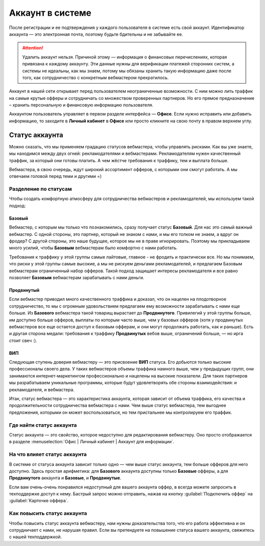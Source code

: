 #######################
Аккаунт в системе
#######################

После регистрации и ее подтверждения у каждого пользователя в системе есть свой аккаунт. Идентификатор аккаунта — это электронная почта, поэтому будьте бдительны и не забывайте ее.

.. attention:: Удалить аккаунт нельзя. Причиной этому — информация о финансовых перечислениях, которая привязана к каждому аккаунту. Эти данные нужны для верификации платежей сторонних систем, а системы не идеальны, как мы знаем, потому мы обязаны хранить такую информацию даже после того, как сотрудничество с конкретным вебмастером прекратилось.

Аккаунт в нашей сети открывает перед пользователем неограниченные возможности. С ним можно лить траффик на самые крутые офферы и сотрудничать со множеством проверенных партнеров. Но его прямое предназначение – хранить персональную и финансовую информацию пользователя.

Аккаунтом пользователь управляет в первом разделе интерфейса — **Офисе**. Если нужно исправить или добавить информацию, то заходите в **Личный кабинет** в **Офисе** или просто кликните на свою почту в правом верхнем углу. 

***************
Статус аккаунта
***************

Можно сказать, что мы применяем градацию статусов вебмастера, чтобы управлять рисками. Как вы уже знаете, мы находимся между двух огней: рекламодателями и вебмастерами. Рекламодателям нужен качественный траффик, за который они готовы платить. А чем жёстче требования к траффику, тем и выплата больше.

Вебмастера, в свою очередь, ждут широкий ассортимент офферов, с которыми они смогут работать. А мы отвечаем головой перед теми и другими =)

Разделение по статусам
======================

Чтобы создать комфортную атмосферу для сотрудничества вебмастеров и рекламодателей, мы используем такой подход:

Базовый
-------

Вебмастер, с которым мы только что познакомились, сразу получает статус **Базовый**. Для нас это самый важный вебмастер. С одной стороны, это партнер, который не знаком с нами, и мы его толком не знаем, а вдруг он фродер? С другой стороны, это наше будущее, которое мы не в праве игнорировать. Поэтому мы прикладываем много усилий, чтобы **Базовым** вебмастерам было комфортно с нами работать.

Требования к траффику у этой группы самые лайтовые, главное - не фродить и практически все. Но мы понимаем, что риски у этой группы самые высокие, а мы не рискуем деньгами рекламодателей, и предлагаем Базовым вебмастерам ограниченный набор офферов. Такой подход защищает интересы рекламодателя и все равно позволяет **Базовым** вебмастерам зарабатывать с нами деньги.

Продвинутый
-----------

Если вебмастер приводил много качественного траффика и доказал, что он нацелен на плодотворное сотрудничество, то мы с огромным удовольствием предлагаем ему возможности зарабатывать с нами еще больше. Из **Базового** вебмастера такой товарищ вырастает до **Продвинутого**. Привилегий у этой группы больше, им доступно больше офферов, выплаты по которым часто выше, чем у базовых офферов (хотя у продвинутых вебмастеров все еще остается доступ к базовым офферам, и они могут продолжать работать, как и раньше). Есть и другая сторона медали: требования к траффику **Продвинутых** вебов выше, ограничений больше, — но ирга стоит свеч :). 

ВИП
---

Следующая ступень доверия вебмастеру — это присвоение **ВИП** статуса. Его добьются  только высокие профессионалы своего дела. У таких вебмастеров объемы траффика намного выше, чем у предыдущих групп, они занимаются интернет-маркетингом профессионально и нацелены на высокие показатели. Для таких партнеров мы разрабатываем уникальные программы, которые будут удовлетворять обе стороны взаимодействия: и рекламодателя, и вебмастера.

Итак, статус вебмастера — это характеристика аккаунта, которая зависит от объема траффика, его качества и продолжительности сотрудничества вебмастера с нами. Чем выше статус вебмастера, тем выгоднее предложения, которыми он может воспользоваться, но тем пристальнее мы контролируем его траффик.

Где найти статус аккаунта
=========================

Статус аккаунта — это свойство, которое недоступно для редактирования вебмастеру. Оно просто отображается в разделе :menuselection:`Офис | Личный кабинет | Аккаунт для информации`.

На что влияет статус аккаунта
=============================

В системе от статуса аккаунта зависит только одно — чем выше статус аккаунта, тем больше офферов для него доступно. Здесь простая арифметика: для **Базового** аккаунта доступны только **Базовые** офферы, а для **Продвинутого** аккаунта и **Базовые**, и **Продвинутые**.

Если вам очень-очень понравился недоступный для вашего аккаунта оффер, в всегда можете запросить в техподдержке доступ к нему. Бастрый запрос можно отправить, нажав на кнопку :guilabel:`Подключить оффер` на :guilabel:`Карточке оффера`. 

Как повысить статус аккаунта
============================

Чтобы повысить статус аккаунта вебмастеру, нам нужны доказательства того, что его работа эффективна и он сотрудничает с нами, не нарушая правил. Если вы претендуете на повышение статуса вашего аккаунта, свяжитесь с нашей техподдержкой.
